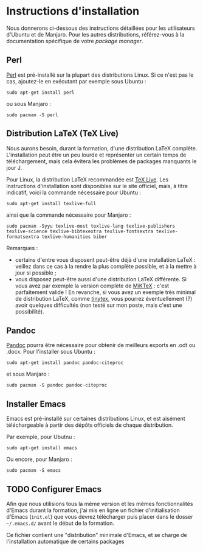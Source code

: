 * Instructions d'installation
Nous donnerons ci-dessous des instructions détaillées pour les utilisateurs d'Ubuntu et de Manjaro. Pour les autres distributions, référez-vous à la documentation spécifique de votre /package manager/.

** Perl
[[https://www.perl.org/get.html][Perl]] est pré-installé sur la plupart des distributions Linux. Si ce n'est pas le cas, ajoutez-le en exécutant par exemple sous Ubuntu :

#+begin_src shell
sudo apt-get install perl
#+end_src

ou sous Manjaro :

#+begin_src shell
sudo pacman -S perl
#+end_src

** Distribution LaTeX (TeX Live)
Nous aurons besoin, durant la formation, d'une distribution LaTeX complète. L'installation peut être un peu lourde et représenter un certain temps de téléchargement, mais cela évitera les problèmes de packages manquants le jour J.

Pour Linux, la distribution LaTeX recommandée est [[https://www.tug.org/texlive/][TeX Live]]. Les instructions d'installation sont disponibles sur le site officiel, mais, à titre indicatif, voici la commande nécessaire pour Ubuntu :

#+begin_src shell
sudo apt-get install texlive-full
#+end_src

ainsi que la commande nécessaire pour Manjaro :
#+begin_src shell
sudo pacman -Syyu texlive-most texlive-lang texlive-publishers texlive-science texlive-bibtexextra texlive-fontsextra texlive-formatsextra texlive-humanities biber
#+end_src

Remarques :
- certains d'entre vous disposent peut-être déjà d'une installation LaTeX : veillez dans ce cas à la rendre la plus complète possible, et à la mettre à jour si possible ;
- vous disposez peut-être aussi d'une distribution LaTeX différente. Si vous avez par exemple la version complète de [[https://miktex.org/download][MiKTeX]] : c'est parfaitement valide ! En revanche, si vous avez un exemple très minimal de distribution LaTeX, comme [[https://github.com/yihui/tinytex/][tinytex]], vous pourrez éventuellement (?) avoir quelques difficultés (non testé sur mon poste, mais c'est une possibilité).

** Pandoc
[[https://pandoc.org/installing.html][Pandoc]] pourra être nécessaire pour obtenir de meilleurs exports en .odt ou .docx. Pour l'installer sous Ubuntu :

#+begin_src shell
sudo apt-get install pandoc pandoc-citeproc
#+end_src

et sous Manjaro :

#+begin_src shell
sudo pacman -S pandoc pandoc-citeproc
#+end_src

** Installer Emacs
Emacs est pré-installé sur certaines distributions Linux, et est aisément téléchargeable à partir des dépôts officiels de chaque distribution.

Par exemple, pour Ubutnu :
#+begin_src shell
sudo apt-get install emacs
#+end_src

Ou encore, pour Manjaro :
#+begin_src shell
sudo pacman -S emacs
#+end_src

** TODO Configurer Emacs
Afin que nous utilisions tous la même version et les mêmes fonctionnalités d'Emacs durant la formation, j'ai mis en ligne un fichier d'initialisation d'Emacs (~init.el~) que vous devrez télécharger puis placer dans le dosser =~/.emacs.d/= avant le début de la formation.

Ce fichier contient une "distribution" minimale d'Emacs, et se charge de l'installation automatique de certains packages

